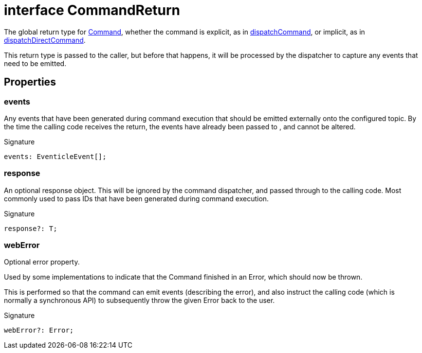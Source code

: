 = interface CommandReturn

The global return type for xref:eventicle_eventiclejs_Command_interface.adoc[Command], whether the command is explicit, as in xref:eventicle_eventiclejs.adoc#eventicle_eventiclejs_dispatchCommand_function_1[dispatchCommand], or implicit, as in xref:eventicle_eventiclejs.adoc#eventicle_eventiclejs_dispatchDirectCommand_function_1[dispatchDirectCommand].

This return type is passed to the caller, but before that happens, it will be processed by the dispatcher to capture any events that need to be emitted.



== Properties

[id="eventicle_eventiclejs_CommandReturn_events_member"]
=== events

========

Any events that have been generated during command execution that should be emitted externally onto the configured topic. By the time the calling code receives the return, the events have already been passed to , and cannot be altered.




.Signature
[source,typescript]
----
events: EventicleEvent[];
----

========
[id="eventicle_eventiclejs_CommandReturn_response_member"]
=== response

========

An optional response object. This will be ignored by the command dispatcher, and passed through to the calling code. Most commonly used to pass IDs that have been generated during command execution.




.Signature
[source,typescript]
----
response?: T;
----

========
[id="eventicle_eventiclejs_CommandReturn_webError_member"]
=== webError

========

Optional error property.

Used by some implementations to indicate that the Command finished in an Error, which should now be thrown.

This is performed so that the command can emit events (describing the error), and also instruct the calling code (which is normally a synchronous API) to subsequently throw the given Error back to the user.




.Signature
[source,typescript]
----
webError?: Error;
----

========
